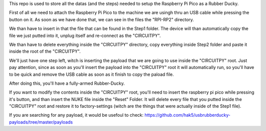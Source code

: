 This repo is used to store all the datas (and the steps) needed to setup the Raspberry Pi Pico as a Rubber Ducky.

First of all we need to attach the Raspberry Pi Pico to the machine we are usingh thru an USB cable while pressing the button on it.
As soon as we have done that, we can see in the files the "RPI-RP2" directory.

We than have to insert in that the file that can be found in the Step1 folder.
The device will than automatically copy the file we just putted into it, unplug itself and re-connect as the "CIRCUITPY".

We than have to delete everything inside the "CIRCUITPY" directory, copy everything inside Step2 folder and paste it inside the root of the "CIRCUITPY".

We'll just have one step left, witch is inserting the payload that we are going to use inside the "CIRCUITPY" root.
Just pay attention, since as soon as you'll insert the payload into the "CIRCUITPY" root it will automatically run, 
so you'll have to be quick and remove the USB cable as soon as it finish to copy the paload file.

After doing this, you'll have a fully-armed Rubber-Ducky.

If you want to modify the contents inside the "CIRCUITPY" root, you'll need to insert the raspberry pi pico while pressing it's button, and than insert the NUKE file inside the "Reset" Folder.
It will delete every file that you putted inside the "CIRCUITPY" root and restore it to factory-settings (witch are the things that were actually inside of the Step1 file).

If you are searching for any payload, it would be usefoul to check: https://github.com/hak5/usbrubberducky-payloads/tree/master/payloads
